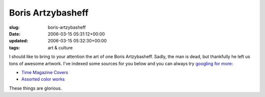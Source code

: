 Boris Artzybasheff
==================

:slug: boris-artzybasheff
:date: 2006-03-15 05:31:12+00:00
:updated: 2006-03-15 05:32:30+00:00
:tags: art & culture

I should like to bring to your attention the art of one Boris
Artzybasheff. Sadly, the man is dead, but thankfully he left us tons of
awesome artwork. I've indexed some sources for you below and you can
always try `googling for more <http://www.google.com/search?q=artzybasheff>`__:

-  `Time Magazine Covers <http://www.artcyclopedia.com/r/boris-artzybasheff-time-covers.html>`__
-  `Assorted color works <http://www.americanartarchives.com/artzybasheff.htm>`__

These things are glorious.
